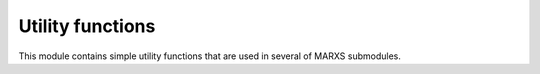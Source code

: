 *****************
Utility functions
*****************

This module contains simple utility functions that are used in several of MARXS submodules.



.. automodapi: marxs.utils

